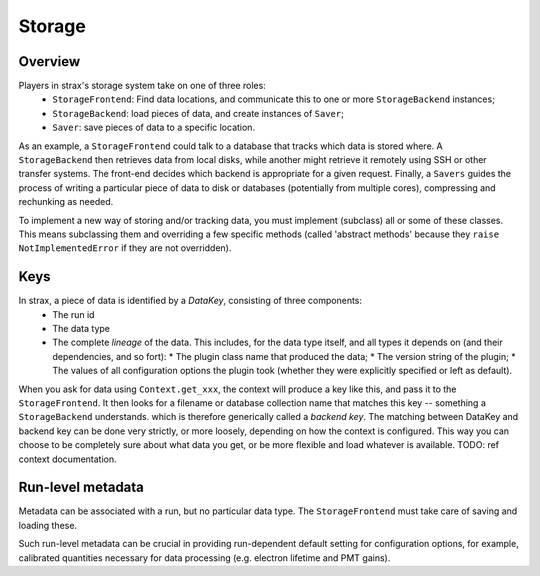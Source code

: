 Storage
========

Overview
---------
Players in strax's storage system take on one of three roles:
  * ``StorageFrontend``: Find data locations, and communicate this to one or more ``StorageBackend`` instances;
  * ``StorageBackend``: load pieces of data, and create instances of ``Saver``;
  * ``Saver``: save pieces of data to a specific location.

As an example, a ``StorageFrontend`` could talk to a database that tracks which data is stored where.
A ``StorageBackend`` then retrieves data from local disks, while another might retrieve it remotely using SSH or other transfer systems.
The front-end decides which backend is appropriate for a given request. Finally, a ``Savers`` guides the process of writing a particular
piece of data to disk or databases (potentially from multiple cores), compressing and rechunking as needed.

To implement a new way of storing and/or tracking data, you must implement (subclass) all or some of these classes.
This means subclassing them and overriding a few specific methods
(called 'abstract methods' because they ``raise NotImplementedError`` if they are not overridden).

Keys
-----
In strax, a piece of data is identified by a *DataKey*, consisting of three components:
  * The run id
  * The data type
  * The complete *lineage* of the data. This includes, for the data type itself, and all types it depends on (and their dependencies, and so fort):
    * The plugin class name that produced the data;
    * The version string of the plugin;
    * The values of all configuration options the plugin took (whether they were explicitly specified or left as default).

When you ask for data using ``Context.get_xxx``, the context will produce a key like this, and pass it to the ``StorageFrontend``.
It then looks for a filename or database collection name that matches this key -- something a ``StorageBackend`` understands. which is therefore generically called a *backend key*.
The matching between DataKey and backend key can be done very strictly, or more loosely, depending on how the context is configured.
This way you can choose to be completely sure about what data you get, or be more flexible and load whatever is available.
TODO: ref context documentation.


Run-level metadata
-------------------
Metadata can be associated with a run, but no particular data type. The ``StorageFrontend`` must take care of saving and loading these.

Such run-level metadata can be crucial in providing run-dependent default setting for configuration options, for example, calibrated quantities necessary
for data processing (e.g. electron lifetime and PMT gains).
